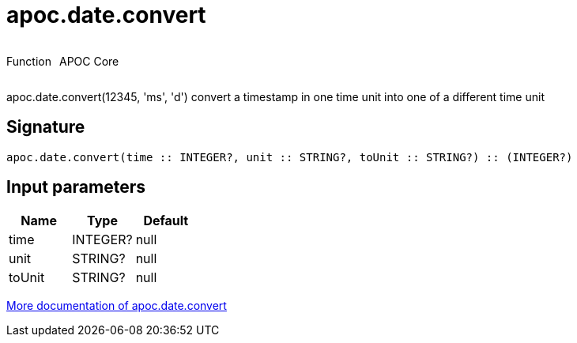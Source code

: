 ////
This file is generated by DocsTest, so don't change it!
////

= apoc.date.convert
:description: This section contains reference documentation for the apoc.date.convert function.



++++
<div style='display:flex'>
<div class='paragraph type function'><p>Function</p></div>
<div class='paragraph release core' style='margin-left:10px;'><p>APOC Core</p></div>
</div>
++++

apoc.date.convert(12345, 'ms', 'd') convert a timestamp in one time unit into one of a different time unit

== Signature

[source]
----
apoc.date.convert(time :: INTEGER?, unit :: STRING?, toUnit :: STRING?) :: (INTEGER?)
----

== Input parameters
[.procedures, opts=header]
|===
| Name | Type | Default 
|time|INTEGER?|null
|unit|STRING?|null
|toUnit|STRING?|null
|===

xref::temporal/datetime-conversions.adoc[More documentation of apoc.date.convert,role=more information]

